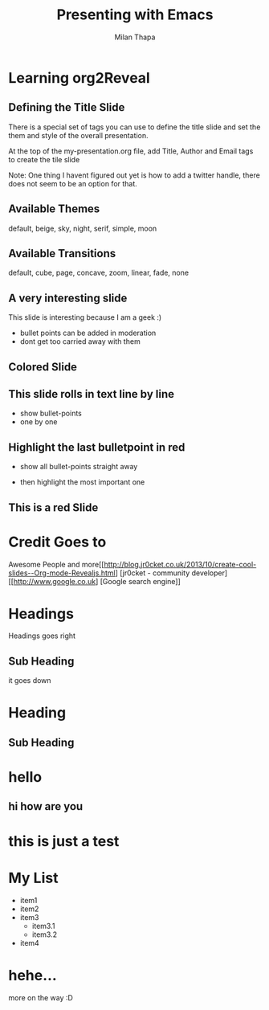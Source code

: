  #+Title: Presenting with Emacs
 #+Author: Milan Thapa
 #+Email: milans.thapa78@gmail.com

 #+OPTIONS: toc:nil reveal_mathjax:t
 #+REVEAL_TRANS: linear
 #+REVEAL_THEME: night

* Learning org2Reveal
** Defining the Title Slide
There is a special set of tags you can use to define the title slide and set the them and style of the  overall presentation.

At the top of the  my-presentation.org file, add Title, Author and Email tags to create the tile slide

 # #+Title: Presenting with Emacs
 # #+Author: John Stevenson
 # #+Email: john@jr0cket.co.uk

Note: One thing I havent figured out yet is how to add a twitter handle, there does not seem to be an option for that.

** Available Themes

   default, beige, sky, night, serif, simple, moon

** Available Transitions

   default, cube, page, concave, zoom, linear, fade, none


** A very interesting slide

This slide is interesting because I am a geek :)

- bullet points can be added in moderation
- dont get too carried away with them


** Colored Slide
** This slide rolls in text line by line
     #+ATTR_REVEAL: :frag roll-in
     - show bullet-points
     - one by one

** Highlight the last bulletpoint in red
     - show all bullet-points straight away
     #+ATTR_REVEAL: :frag highlight-red
     - then highlight the most important one

** This is a red Slide
     :PROPERTIES:
     :reveal_background: #FF0000
     :END:


* Credit Goes to
  Awesome People and more[[[[http://blog.jr0cket.co.uk/2013/10/create-cool-slides--Org-mode-Revealjs.html]]] [jr0cket - community developer]
  [[http://www.google.co.uk] [Google search engine]]

* Headings
 Headings goes right
** Sub Heading
   it goes down

* Heading
** Sub Heading
* hello
** hi how are you

* this is just a test
* My List
+ item1
+ item2
+ item3
  + item3.1
  + item3.2
+ item4

* hehe...
  more on the way :D
